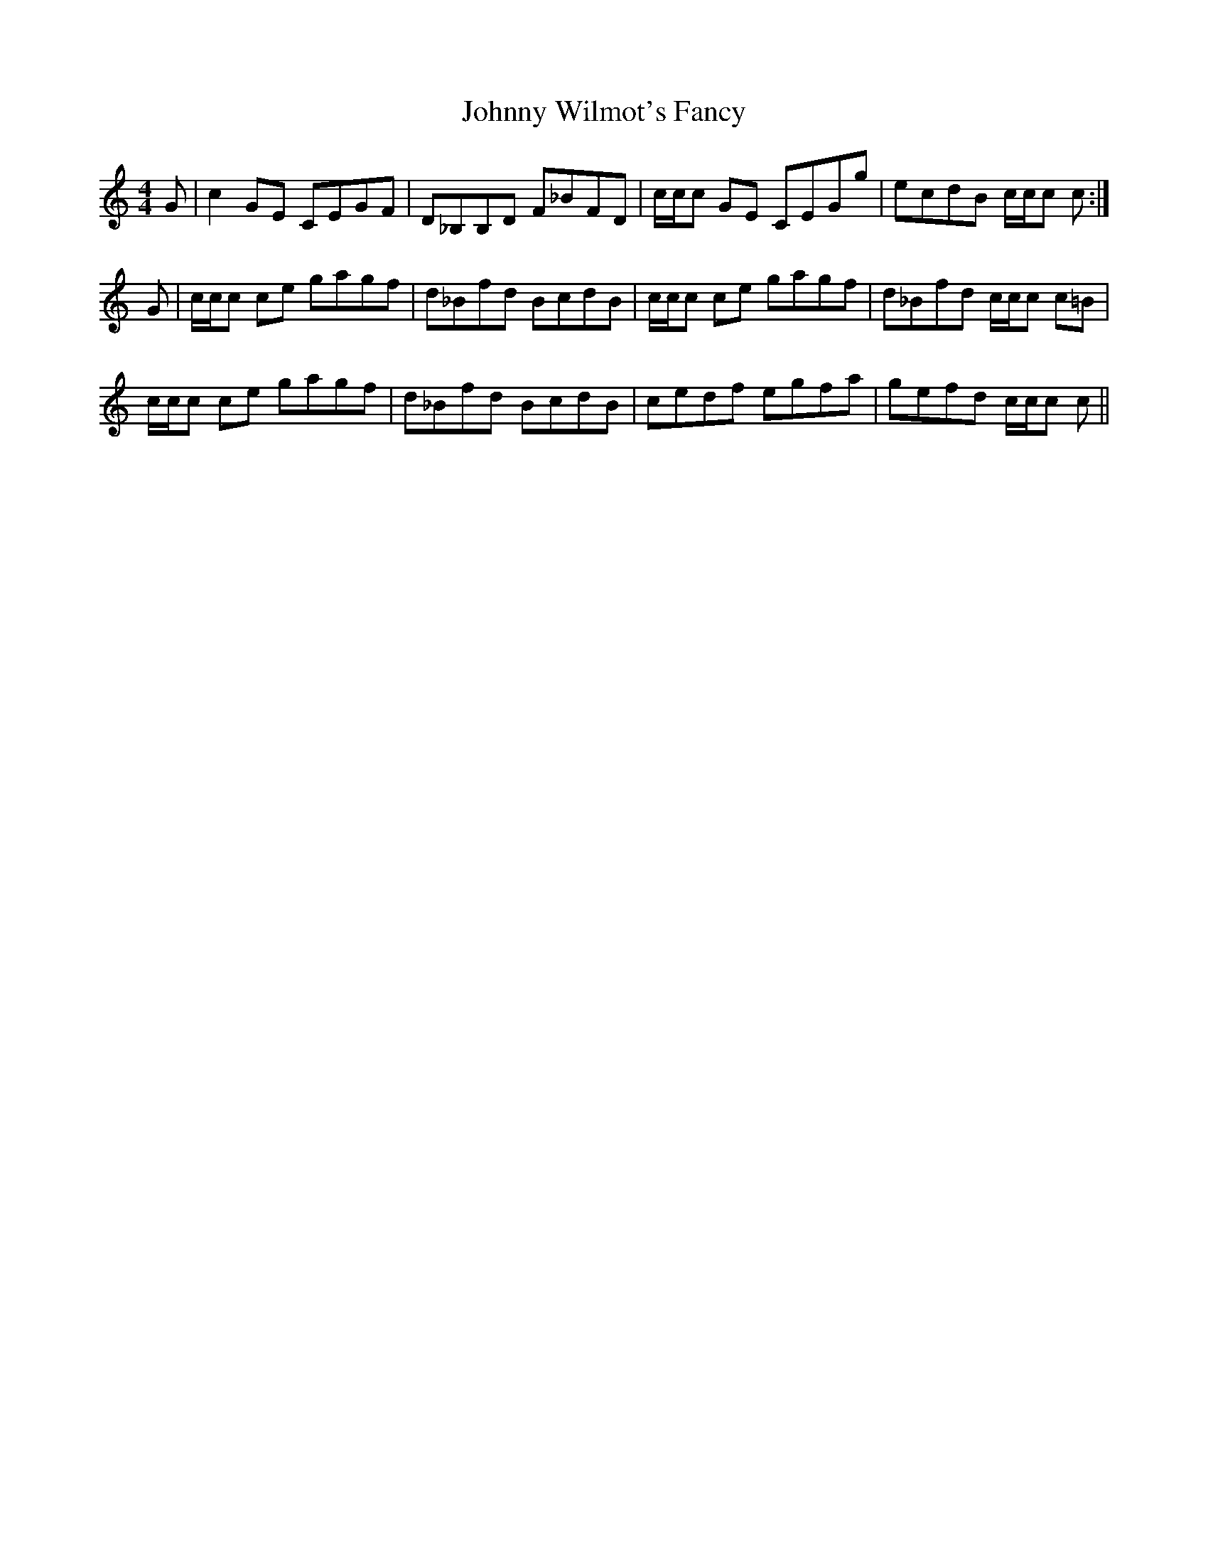 X: 20819
T: Johnny Wilmot's Fancy
R: reel
M: 4/4
K: Cmajor
G|c2 GE CEGF|D_B,B,D F_BFD|c/c/c GE CEGg|ecdB c/c/c c:|
G|c/c/c ce gagf|d_Bfd BcdB|c/c/c ce gagf|d_Bfd c/c/c c=B|
c/c/c ce gagf|d_Bfd BcdB|cedf egfa|gefd c/c/c c||


